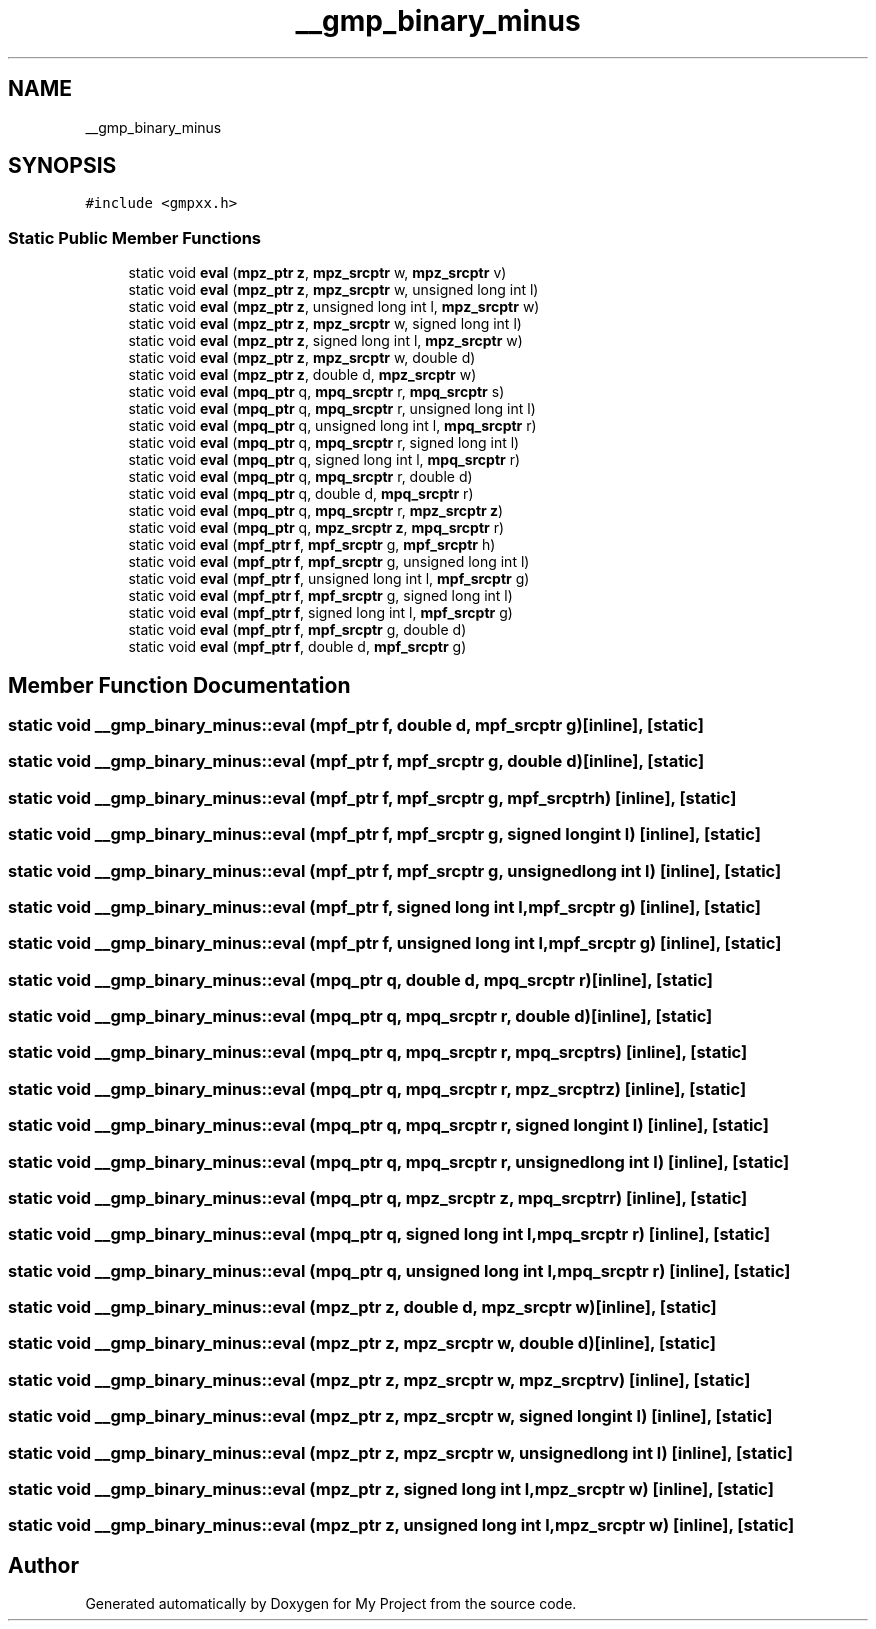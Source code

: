 .TH "__gmp_binary_minus" 3 "Sun Jul 12 2020" "My Project" \" -*- nroff -*-
.ad l
.nh
.SH NAME
__gmp_binary_minus
.SH SYNOPSIS
.br
.PP
.PP
\fC#include <gmpxx\&.h>\fP
.SS "Static Public Member Functions"

.in +1c
.ti -1c
.RI "static void \fBeval\fP (\fBmpz_ptr\fP \fBz\fP, \fBmpz_srcptr\fP w, \fBmpz_srcptr\fP v)"
.br
.ti -1c
.RI "static void \fBeval\fP (\fBmpz_ptr\fP \fBz\fP, \fBmpz_srcptr\fP w, unsigned long int l)"
.br
.ti -1c
.RI "static void \fBeval\fP (\fBmpz_ptr\fP \fBz\fP, unsigned long int l, \fBmpz_srcptr\fP w)"
.br
.ti -1c
.RI "static void \fBeval\fP (\fBmpz_ptr\fP \fBz\fP, \fBmpz_srcptr\fP w, signed long int l)"
.br
.ti -1c
.RI "static void \fBeval\fP (\fBmpz_ptr\fP \fBz\fP, signed long int l, \fBmpz_srcptr\fP w)"
.br
.ti -1c
.RI "static void \fBeval\fP (\fBmpz_ptr\fP \fBz\fP, \fBmpz_srcptr\fP w, double d)"
.br
.ti -1c
.RI "static void \fBeval\fP (\fBmpz_ptr\fP \fBz\fP, double d, \fBmpz_srcptr\fP w)"
.br
.ti -1c
.RI "static void \fBeval\fP (\fBmpq_ptr\fP q, \fBmpq_srcptr\fP r, \fBmpq_srcptr\fP s)"
.br
.ti -1c
.RI "static void \fBeval\fP (\fBmpq_ptr\fP q, \fBmpq_srcptr\fP r, unsigned long int l)"
.br
.ti -1c
.RI "static void \fBeval\fP (\fBmpq_ptr\fP q, unsigned long int l, \fBmpq_srcptr\fP r)"
.br
.ti -1c
.RI "static void \fBeval\fP (\fBmpq_ptr\fP q, \fBmpq_srcptr\fP r, signed long int l)"
.br
.ti -1c
.RI "static void \fBeval\fP (\fBmpq_ptr\fP q, signed long int l, \fBmpq_srcptr\fP r)"
.br
.ti -1c
.RI "static void \fBeval\fP (\fBmpq_ptr\fP q, \fBmpq_srcptr\fP r, double d)"
.br
.ti -1c
.RI "static void \fBeval\fP (\fBmpq_ptr\fP q, double d, \fBmpq_srcptr\fP r)"
.br
.ti -1c
.RI "static void \fBeval\fP (\fBmpq_ptr\fP q, \fBmpq_srcptr\fP r, \fBmpz_srcptr\fP \fBz\fP)"
.br
.ti -1c
.RI "static void \fBeval\fP (\fBmpq_ptr\fP q, \fBmpz_srcptr\fP \fBz\fP, \fBmpq_srcptr\fP r)"
.br
.ti -1c
.RI "static void \fBeval\fP (\fBmpf_ptr\fP \fBf\fP, \fBmpf_srcptr\fP g, \fBmpf_srcptr\fP h)"
.br
.ti -1c
.RI "static void \fBeval\fP (\fBmpf_ptr\fP \fBf\fP, \fBmpf_srcptr\fP g, unsigned long int l)"
.br
.ti -1c
.RI "static void \fBeval\fP (\fBmpf_ptr\fP \fBf\fP, unsigned long int l, \fBmpf_srcptr\fP g)"
.br
.ti -1c
.RI "static void \fBeval\fP (\fBmpf_ptr\fP \fBf\fP, \fBmpf_srcptr\fP g, signed long int l)"
.br
.ti -1c
.RI "static void \fBeval\fP (\fBmpf_ptr\fP \fBf\fP, signed long int l, \fBmpf_srcptr\fP g)"
.br
.ti -1c
.RI "static void \fBeval\fP (\fBmpf_ptr\fP \fBf\fP, \fBmpf_srcptr\fP g, double d)"
.br
.ti -1c
.RI "static void \fBeval\fP (\fBmpf_ptr\fP \fBf\fP, double d, \fBmpf_srcptr\fP g)"
.br
.in -1c
.SH "Member Function Documentation"
.PP 
.SS "static void __gmp_binary_minus::eval (\fBmpf_ptr\fP f, double d, \fBmpf_srcptr\fP g)\fC [inline]\fP, \fC [static]\fP"

.SS "static void __gmp_binary_minus::eval (\fBmpf_ptr\fP f, \fBmpf_srcptr\fP g, double d)\fC [inline]\fP, \fC [static]\fP"

.SS "static void __gmp_binary_minus::eval (\fBmpf_ptr\fP f, \fBmpf_srcptr\fP g, \fBmpf_srcptr\fP h)\fC [inline]\fP, \fC [static]\fP"

.SS "static void __gmp_binary_minus::eval (\fBmpf_ptr\fP f, \fBmpf_srcptr\fP g, signed long int l)\fC [inline]\fP, \fC [static]\fP"

.SS "static void __gmp_binary_minus::eval (\fBmpf_ptr\fP f, \fBmpf_srcptr\fP g, unsigned long int l)\fC [inline]\fP, \fC [static]\fP"

.SS "static void __gmp_binary_minus::eval (\fBmpf_ptr\fP f, signed long int l, \fBmpf_srcptr\fP g)\fC [inline]\fP, \fC [static]\fP"

.SS "static void __gmp_binary_minus::eval (\fBmpf_ptr\fP f, unsigned long int l, \fBmpf_srcptr\fP g)\fC [inline]\fP, \fC [static]\fP"

.SS "static void __gmp_binary_minus::eval (\fBmpq_ptr\fP q, double d, \fBmpq_srcptr\fP r)\fC [inline]\fP, \fC [static]\fP"

.SS "static void __gmp_binary_minus::eval (\fBmpq_ptr\fP q, \fBmpq_srcptr\fP r, double d)\fC [inline]\fP, \fC [static]\fP"

.SS "static void __gmp_binary_minus::eval (\fBmpq_ptr\fP q, \fBmpq_srcptr\fP r, \fBmpq_srcptr\fP s)\fC [inline]\fP, \fC [static]\fP"

.SS "static void __gmp_binary_minus::eval (\fBmpq_ptr\fP q, \fBmpq_srcptr\fP r, \fBmpz_srcptr\fP z)\fC [inline]\fP, \fC [static]\fP"

.SS "static void __gmp_binary_minus::eval (\fBmpq_ptr\fP q, \fBmpq_srcptr\fP r, signed long int l)\fC [inline]\fP, \fC [static]\fP"

.SS "static void __gmp_binary_minus::eval (\fBmpq_ptr\fP q, \fBmpq_srcptr\fP r, unsigned long int l)\fC [inline]\fP, \fC [static]\fP"

.SS "static void __gmp_binary_minus::eval (\fBmpq_ptr\fP q, \fBmpz_srcptr\fP z, \fBmpq_srcptr\fP r)\fC [inline]\fP, \fC [static]\fP"

.SS "static void __gmp_binary_minus::eval (\fBmpq_ptr\fP q, signed long int l, \fBmpq_srcptr\fP r)\fC [inline]\fP, \fC [static]\fP"

.SS "static void __gmp_binary_minus::eval (\fBmpq_ptr\fP q, unsigned long int l, \fBmpq_srcptr\fP r)\fC [inline]\fP, \fC [static]\fP"

.SS "static void __gmp_binary_minus::eval (\fBmpz_ptr\fP z, double d, \fBmpz_srcptr\fP w)\fC [inline]\fP, \fC [static]\fP"

.SS "static void __gmp_binary_minus::eval (\fBmpz_ptr\fP z, \fBmpz_srcptr\fP w, double d)\fC [inline]\fP, \fC [static]\fP"

.SS "static void __gmp_binary_minus::eval (\fBmpz_ptr\fP z, \fBmpz_srcptr\fP w, \fBmpz_srcptr\fP v)\fC [inline]\fP, \fC [static]\fP"

.SS "static void __gmp_binary_minus::eval (\fBmpz_ptr\fP z, \fBmpz_srcptr\fP w, signed long int l)\fC [inline]\fP, \fC [static]\fP"

.SS "static void __gmp_binary_minus::eval (\fBmpz_ptr\fP z, \fBmpz_srcptr\fP w, unsigned long int l)\fC [inline]\fP, \fC [static]\fP"

.SS "static void __gmp_binary_minus::eval (\fBmpz_ptr\fP z, signed long int l, \fBmpz_srcptr\fP w)\fC [inline]\fP, \fC [static]\fP"

.SS "static void __gmp_binary_minus::eval (\fBmpz_ptr\fP z, unsigned long int l, \fBmpz_srcptr\fP w)\fC [inline]\fP, \fC [static]\fP"


.SH "Author"
.PP 
Generated automatically by Doxygen for My Project from the source code\&.
